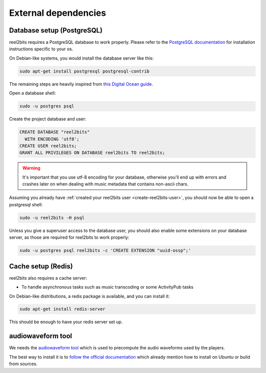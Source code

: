 External dependencies
=====================

Database setup (PostgreSQL)
---------------------------

reel2bits requires a PostgreSQL database to work properly. Please refer
to the `PostgreSQL documentation <https://www.postgresql.org/download/>`_
for installation instructions specific to your os.

On Debian-like systems, you would install the database server like this:

.. code-block:: shell

    sudo apt-get install postgresql postgresql-contrib

The remaining steps are heavily inspired from `this Digital Ocean guide <https://www.digitalocean.com/community/tutorials/how-to-set-up-django-with-postgres-nginx-and-gunicorn-on-ubuntu-16-04>`_.

Open a database shell:

.. code-block:: shell

    sudo -u postgres psql

Create the project database and user:

.. code-block:: shell

    CREATE DATABASE "reel2bits"
      WITH ENCODING 'utf8';
    CREATE USER reel2bits;
    GRANT ALL PRIVILEGES ON DATABASE reel2bits TO reel2bits;

.. warning::

    It's important that you use utf-8 encoding for your database,
    otherwise you'll end up with errors and crashes later on when dealing
    with music metadata that contains non-ascii chars.

Assuming you already have :ref:`created your reel2bits user <create-reel2bits-user>`,
you should now be able to open a postgresql shell:

.. code-block:: shell

    sudo -u reel2bits -H psql

Unless you give a superuser access to the database user, you should also
enable some extensions on your database server, as those are required
for reel2bits to work properly:

.. code-block:: shell

    sudo -u postgres psql reel2bits -c 'CREATE EXTENSION "uuid-ossp";'

Cache setup (Redis)
-------------------

reel2bits also requires a cache server:

- To handle asynchronous tasks such as music transcoding or some ActivityPub tasks

On Debian-like distributions, a redis package is available, and you can
install it:

.. code-block:: shell

    sudo apt-get install redis-server

This should be enough to have your redis server set up.

audiowaveform tool
------------------

We needs the `audiowaveform tool <https://github.com/bbc/audiowaveform>`_ which is used to precompute the audio waveforms used by the players.

The best way to install it is to `follow the official documentation <https://github.com/bbc/audiowaveform#installation>`_ which already mention how to install on Ubuntu or build from sources.
